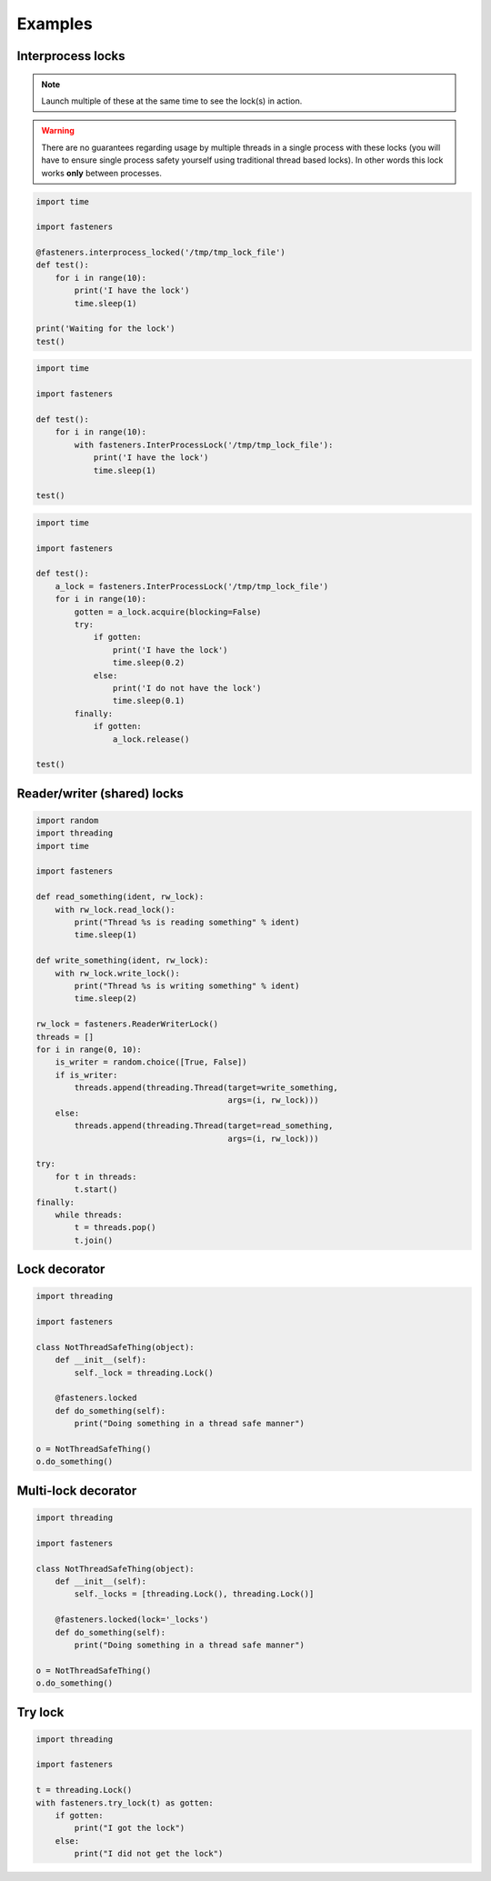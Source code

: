 Examples
========

------------------
Interprocess locks
------------------

.. note::

  Launch multiple of these at the same time to see the lock(s) in action.

.. warning::

  There are no guarantees regarding usage by multiple threads in a
  single process with these locks (you will have to ensure single process
  safety yourself using traditional thread based locks). In other words this
  lock works **only** between processes.

.. code-block:: python

    import time

    import fasteners

    @fasteners.interprocess_locked('/tmp/tmp_lock_file')
    def test():
        for i in range(10):
            print('I have the lock')
            time.sleep(1)

    print('Waiting for the lock')
    test()

.. code-block:: python

    import time

    import fasteners

    def test():
        for i in range(10):
            with fasteners.InterProcessLock('/tmp/tmp_lock_file'):
                print('I have the lock')
                time.sleep(1)

    test()

.. code-block:: python

    import time

    import fasteners

    def test():
        a_lock = fasteners.InterProcessLock('/tmp/tmp_lock_file')
        for i in range(10):
            gotten = a_lock.acquire(blocking=False)
            try:
                if gotten:
                    print('I have the lock')
                    time.sleep(0.2)
                else:
                    print('I do not have the lock')
                    time.sleep(0.1)
            finally:
                if gotten:
                    a_lock.release()

    test()

----------------------------
Reader/writer (shared) locks
----------------------------

.. code-block:: python

    import random
    import threading
    import time

    import fasteners

    def read_something(ident, rw_lock):
        with rw_lock.read_lock():
            print("Thread %s is reading something" % ident)
            time.sleep(1)

    def write_something(ident, rw_lock):
        with rw_lock.write_lock():
            print("Thread %s is writing something" % ident)
            time.sleep(2)

    rw_lock = fasteners.ReaderWriterLock()
    threads = []
    for i in range(0, 10):
        is_writer = random.choice([True, False])
        if is_writer:
            threads.append(threading.Thread(target=write_something,
                                            args=(i, rw_lock)))
        else:
            threads.append(threading.Thread(target=read_something,
                                            args=(i, rw_lock)))

    try:
        for t in threads:
            t.start()
    finally:
        while threads:
            t = threads.pop()
            t.join()

--------------
Lock decorator
--------------

.. code-block:: python

    import threading

    import fasteners

    class NotThreadSafeThing(object):
        def __init__(self):
            self._lock = threading.Lock()

        @fasteners.locked
        def do_something(self):
            print("Doing something in a thread safe manner")

    o = NotThreadSafeThing()
    o.do_something()

--------------------
Multi-lock decorator
--------------------

.. code-block:: python

    import threading

    import fasteners

    class NotThreadSafeThing(object):
        def __init__(self):
            self._locks = [threading.Lock(), threading.Lock()]

        @fasteners.locked(lock='_locks')
        def do_something(self):
            print("Doing something in a thread safe manner")

    o = NotThreadSafeThing()
    o.do_something()


--------
Try lock
--------

.. code-block:: python

    import threading

    import fasteners

    t = threading.Lock()
    with fasteners.try_lock(t) as gotten:
        if gotten:
            print("I got the lock")
        else:
            print("I did not get the lock")
